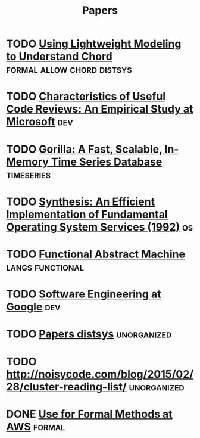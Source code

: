 #+TITLE: Papers


* TODO [[http://web2.research.att.com/export/sites/att_labs/people/Zave_Pamela/custom/chord-ccr.pdf][Using Lightweight Modeling to Understand Chord]] :formal:allow:chord:distsys:
* TODO [[https://www.microsoft.com/en-us/research/wp-content/uploads/2016/02/bosu2015useful.pdf][Characteristics of Useful Code Reviews: An Empirical Study at Microsoft]] :dev:
* TODO [[http://www.vldb.org/pvldb/vol8/p1816-teller.pdf][Gorilla: A Fast, Scalable, In-Memory Time Series Database]] :timeseries:
* TODO [[http://citeseerx.ist.psu.edu/viewdoc/download?doi=10.1.1.29.4871&rep=rep1&type=pdf][Synthesis: An Efficient Implementation of Fundamental Operating System Services (1992)]] :os:
* TODO [[http://www.cs.tufts.edu/~nr/cs257/archive/luca-cardelli/functional-abstract-machine.pdf][Functional Abstract Machine]]                         :langs:functional:
* TODO [[https://arxiv.org/abs/1702.01715][Software Engineering at Google]]                                   :dev:


* TODO [[http://dsrg.pdos.csail.mit.edu/papers/][Papers distsys]]                                           :unorganized:
* TODO http://noisycode.com/blog/2015/02/28/cluster-reading-list/ :unorganized:

* DONE [[./use-of-formal-methods-at-aws.org][Use for Formal Methods at AWS]]                                 :formal:
  CLOSED: [2017-03-28 Tue 00:28]
